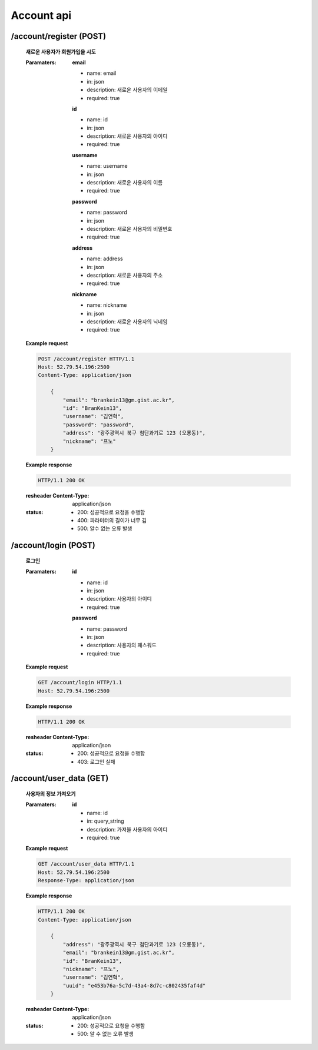 Account api
======================

/account/register (POST)
-----------------------------------------------

    **새로운 사용자가 회원가입을 시도**

    :Paramaters:

        **email**

        - name: email
        - in: json
        - description: 새로운 사용자의 이메일
        - required: true

        **id**

        - name: id
        - in: json
        - description: 새로운 사용자의 아이디
        - required: true

        **username**

        - name: username
        - in: json
        - description: 새로운 사용자의 이름
        - required: true

        **password**

        - name: password
        - in: json
        - description: 새로운 사용자의 비밀번호
        - required: true

        **address**

        - name: address
        - in: json
        - description: 새로운 사용자의 주소
        - required: true

        **nickname**

        - name: nickname
        - in: json
        - description: 새로운 사용자의 닉네임
        - required: true

    **Example request**

    .. sourcecode:: http

        POST /account/register HTTP/1.1
        Host: 52.79.54.196:2500
        Content-Type: application/json

            {
                "email": "brankein13@gm.gist.ac.kr",
                "id": "BranKein13",
                "username": "김연혁",
                "password": "password",
                "address": "광주광역시 북구 첨단과기로 123 (오룡동)",
                "nickname": "프노"
            }

    **Example response**

    .. sourcecode:: http

        HTTP/1.1 200 OK


    :resheader Content-Type: application/json
    :status:
        - 200: 성공적으로 요청을 수행함
        - 400: 파라미터의 길이가 너무 김
        - 500: 알수 없는 오류 발생

/account/login (POST)
------------------------------------------------------

    **로그인**

    :Paramaters:

        **id**

        - name: id
        - in: json
        - description: 사용자의 아이디
        - required: true

        **password**

        - name: password
        - in: json
        - description: 사용자의 패스워드
        - required: true


    **Example request**

    .. sourcecode:: http

        GET /account/login HTTP/1.1
        Host: 52.79.54.196:2500

    **Example response**

    .. sourcecode:: http

        HTTP/1.1 200 OK

    :resheader Content-Type: application/json
    :status:
        - 200: 성공적으로 요청을 수행함
        - 403: 로그인 실패

/account/user_data (GET)
--------------------------------------------------

    **사용자의 정보 가져오기**

    :Paramaters:

        **id**

        - name: id
        - in: query_string
        - description: 가져올 사용자의 아이디
        - required: true

    **Example request**

    .. sourcecode:: http

        GET /account/user_data HTTP/1.1
        Host: 52.79.54.196:2500
        Response-Type: application/json

    **Example response**

    .. sourcecode:: http

        HTTP/1.1 200 OK
        Content-Type: application/json

            {
                "address": "광주광역시 북구 첨단과기로 123 (오룡동)",
                "email": "brankein13@gm.gist.ac.kr",
                "id": "BranKein13",
                "nickname": "프노",
                "username": "김연혁",
                "uuid": "e453b76a-5c7d-43a4-8d7c-c802435faf4d"
            }

    :resheader Content-Type: application/json
    :status:
        - 200: 성공적으로 요청을 수행함
        - 500: 알 수 없는 오류 발생
